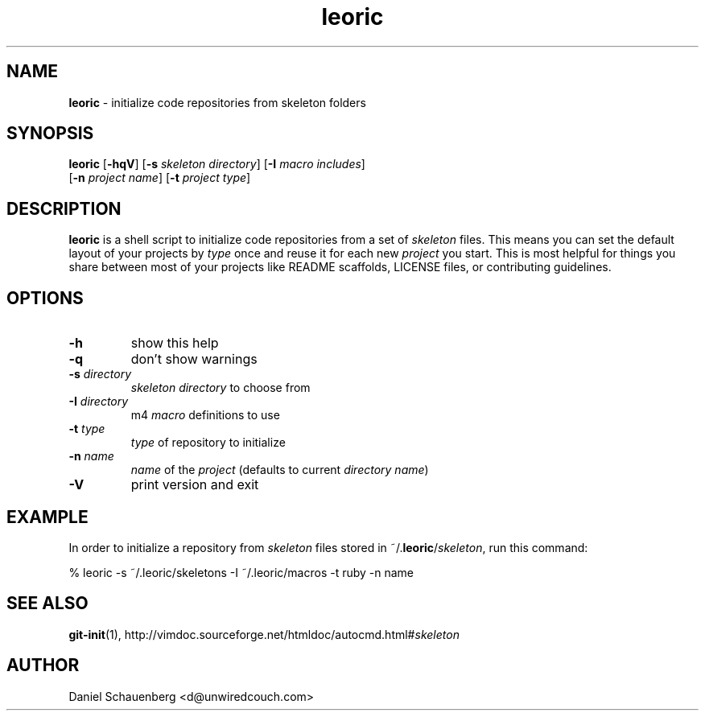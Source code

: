 .\" Text automatically generated by txt2man
.TH leoric 1 "23 August 2015" "" "User Manual"
.SH NAME
\fBleoric \fP- initialize code repositories from skeleton folders
.SH SYNOPSIS
.nf
.fam C
\fBleoric\fP [\fB-hqV\fP] [\fB-s\fP \fIskeleton\fP \fIdirectory\fP] [\fB-I\fP \fImacro\fP \fIincludes\fP]
       [\fB-n\fP \fIproject\fP \fIname\fP] [\fB-t\fP \fIproject\fP \fItype\fP]
.fam T
.fi
.fam T
.fi
.SH DESCRIPTION
\fBleoric\fP is a shell script to initialize code repositories from a set of
\fIskeleton\fP files. This means you can set the default layout of your projects
by \fItype\fP once and reuse it for each new \fIproject\fP you start. This is most
helpful for things you share between most of your projects like README
scaffolds, LICENSE files, or contributing guidelines.
.SH OPTIONS
.TP
.B
\fB-h\fP
show this help
.TP
.B
\fB-q\fP
don't show warnings
.TP
.B
\fB-s\fP \fIdirectory\fP
\fIskeleton\fP \fIdirectory\fP to choose from
.TP
.B
\fB-I\fP \fIdirectory\fP
m4 \fImacro\fP definitions to use
.TP
.B
\fB-t\fP \fItype\fP
\fItype\fP of repository to initialize
.TP
.B
\fB-n\fP \fIname\fP
\fIname\fP of the \fIproject\fP (defaults to current \fIdirectory\fP \fIname\fP)
.TP
.B
\fB-V\fP
print version and exit
.SH EXAMPLE
In order to initialize a repository from \fIskeleton\fP files stored in
~/.\fBleoric\fP/\fIskeleton\fP, run this command:
.PP
.nf
.fam C
    % leoric -s ~/.leoric/skeletons -I ~/.leoric/macros -t ruby -n name
.fam T
.fi
.SH SEE ALSO
\fBgit-init\fP(1), http://vimdoc.sourceforge.net/htmldoc/autocmd.html#\fIskeleton\fP
.SH AUTHOR
Daniel Schauenberg <d@unwiredcouch.com>
